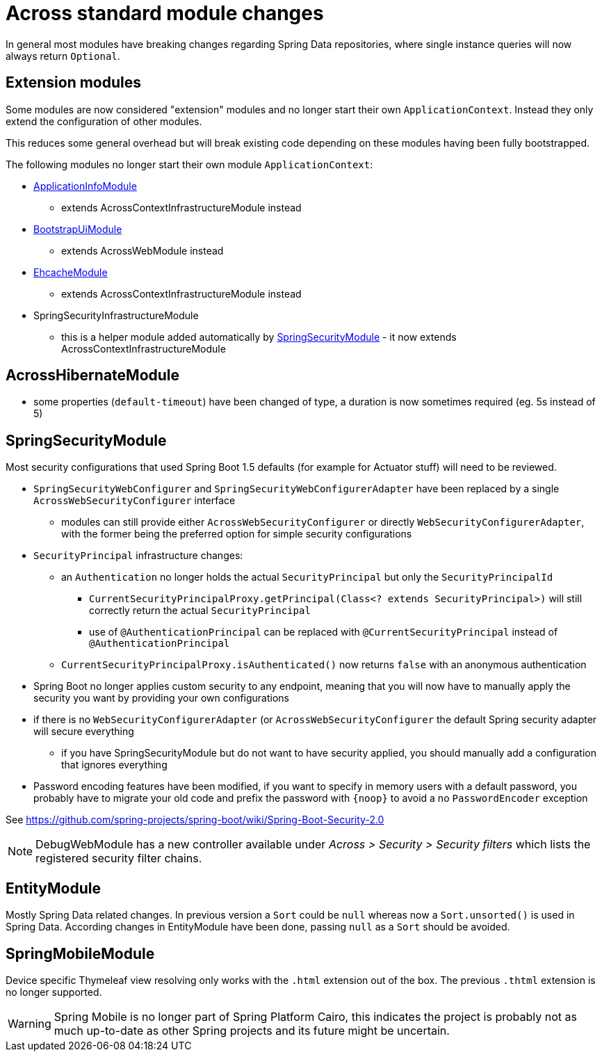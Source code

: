 = Across standard module changes

In general most modules have breaking changes regarding Spring Data repositories, where single instance queries will now always return `Optional`.

== Extension modules

Some modules are now considered "extension" modules and no longer start their own `ApplicationContext`.
Instead they only extend the configuration of other modules.

This reduces some general overhead but will break existing code depending on these modules having been fully bootstrapped.

The following modules no longer start their own module `ApplicationContext`:

* xref:application-info-module::index.adoc[ApplicationInfoModule]
** extends AcrossContextInfrastructureModule instead
* xref:bootstrap-ui-module::index.adoc[BootstrapUiModule]
** extends AcrossWebModule instead
* xref:ehcache-module::index.adoc[EhcacheModule]
** extends AcrossContextInfrastructureModule instead
* SpringSecurityInfrastructureModule
** this is a helper module added automatically by xref:spring-security-module::index.adoc[SpringSecurityModule] - it now extends AcrossContextInfrastructureModule

== AcrossHibernateModule

* some properties (`default-timeout`) have been changed of type, a duration is now sometimes required (eg. 5s instead of 5)

== SpringSecurityModule

Most security configurations that used Spring Boot 1.5 defaults (for example for Actuator stuff) will need to be reviewed.

* `SpringSecurityWebConfigurer` and `SpringSecurityWebConfigurerAdapter` have been replaced by a single `AcrossWebSecurityConfigurer` interface
** modules can still provide either `AcrossWebSecurityConfigurer` or directly `WebSecurityConfigurerAdapter`, with the former being the preferred option for simple security configurations
* `SecurityPrincipal` infrastructure changes:
** an `Authentication` no longer holds the actual `SecurityPrincipal` but only the `SecurityPrincipalId`
*** `CurrentSecurityPrincipalProxy.getPrincipal(Class<? extends SecurityPrincipal>)` will still correctly return the actual `SecurityPrincipal`
*** use of `@AuthenticationPrincipal` can be replaced with `@CurrentSecurityPrincipal` instead of `@AuthenticationPrincipal`
** `CurrentSecurityPrincipalProxy.isAuthenticated()` now returns `false` with an anonymous authentication
* Spring Boot no longer applies custom security to any endpoint, meaning that you will now have to manually apply the security you want by providing your own configurations
* if there is no `WebSecurityConfigurerAdapter` (or `AcrossWebSecurityConfigurer`  the default Spring security adapter will secure everything
** if you have SpringSecurityModule but do not want to have security applied, you should manually add a configuration that ignores everything
* Password encoding features have been modified, if you want to specify in memory users with a default password, you probably have to migrate your old code and prefix the password with `\{noop}` to avoid a no `PasswordEncoder` exception

See https://github.com/spring-projects/spring-boot/wiki/Spring-Boot-Security-2.0

NOTE: DebugWebModule has a new controller available under _Across > Security > Security filters_ which lists the registered security filter chains.

== EntityModule

Mostly Spring Data related changes.
In previous version a `Sort` could be `null` whereas now a `Sort.unsorted()` is used in Spring Data.
According changes in EntityModule have been done, passing `null` as a `Sort` should be avoided.

== SpringMobileModule

Device specific Thymeleaf view resolving only works with the `.html` extension out of the box.
The previous `.thtml` extension is no longer supported.

WARNING: Spring Mobile is no longer part of Spring Platform Cairo, this indicates the project is probably not as much up-to-date as other Spring projects and its future might be uncertain.

